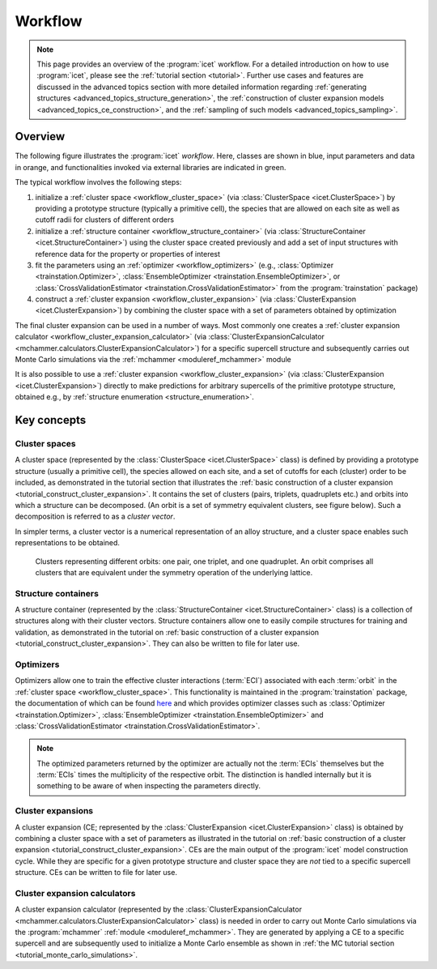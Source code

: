 .. _workflow:
.. index:: Workflow

.. raw:: html

    <style> .orange {color:orange} </style>
    <style> .blue {color:CornflowerBlue} </style>
    <style> .green {color:darkgreen} </style>

.. role:: orange
.. role:: blue
.. role:: green


Workflow
********

.. note::

    This page provides an overview of the :program:`icet` workflow. For a detailed
    introduction on how to use :program:`icet`, please see the :ref:`tutorial
    section <tutorial>`. Further use cases and features are discussed in the advanced
    topics section with more detailed information regarding :ref:`generating structures
    <advanced_topics_structure_generation>`, the :ref:`construction of cluster expansion
    models <advanced_topics_ce_construction>`, and the :ref:`sampling of such models
    <advanced_topics_sampling>`.


Overview
========

The following figure illustrates the :program:`icet` *workflow*. Here, classes
are shown in :blue:`blue`, input parameters and data in :orange:`orange`, and
functionalities invoked via external libraries are indicated in :green:`green`.

.. graphviz:: _static/workflow.dot

The typical workflow involves the following steps:

#. initialize a :ref:`cluster space <workflow_cluster_space>` (via
   :class:`ClusterSpace <icet.ClusterSpace>`) by providing a :orange:`prototype
   structure` (typically a primitive cell), the :orange:`species` that are
   allowed on each site as well as :orange:`cutoff radii for clusters of
   different orders`

#. initialize a :ref:`structure container <workflow_structure_container>` (via
   :class:`StructureContainer <icet.StructureContainer>`)
   using the cluster space created previously and add a :orange:`set of input
   structures with reference data` for the property or properties of interest

#. fit the parameters using an :ref:`optimizer <workflow_optimizers>` (e.g.,
   :class:`Optimizer <trainstation.Optimizer>`,
   :class:`EnsembleOptimizer <trainstation.EnsembleOptimizer>`, or
   :class:`CrossValidationEstimator <trainstation.CrossValidationEstimator>` from the :program:`trainstation` package)

#. construct a :ref:`cluster expansion <workflow_cluster_expansion>`
   (via :class:`ClusterExpansion <icet.ClusterExpansion>`)
   by combining the cluster space with a set of parameters obtained by
   optimization

The final cluster expansion can be used in a number of ways. Most commonly one
creates a :ref:`cluster expansion calculator
<workflow_cluster_expansion_calculator>` (via :class:`ClusterExpansionCalculator
<mchammer.calculators.ClusterExpansionCalculator>`) for a specific
:orange:`supercell structure` and subsequently carries out Monte Carlo
simulations via the :ref:`mchammer <moduleref_mchammer>` module

It is also possible to use a :ref:`cluster expansion
<workflow_cluster_expansion>` (via :class:`ClusterExpansion
<icet.ClusterExpansion>`) directly to make predictions for :orange:`arbitrary
supercells` of the primitive prototype structure, obtained e.g., by
:ref:`structure enumeration <structure_enumeration>`.


Key concepts
============

.. _workflow_cluster_space:

Cluster spaces
--------------

A cluster space (represented by the :class:`ClusterSpace <icet.ClusterSpace>`
class) is defined by providing a prototype structure (usually a primitive
cell), the species allowed on each site, and a set of cutoffs for each
(cluster) order to be included, as demonstrated in the tutorial section that
illustrates the :ref:`basic construction of a cluster expansion
<tutorial_construct_cluster_expansion>`. It contains the set of clusters
(pairs, triplets, quadruplets etc.) and orbits into which a structure
can be decomposed. (An orbit is a set of symmetry equivalent clusters, see
figure below). Such a decomposition is referred to as a *cluster vector*.

In simpler terms, a cluster vector is a numerical representation of an alloy
structure, and a cluster space enables such representations to be obtained.

.. figure:: _static/2d-clusters.svg

    Clusters representing different orbits: one pair, one triplet, and one
    quadruplet. An orbit comprises all clusters that are equivalent under the
    symmetry operation of the underlying lattice.

.. _workflow_structure_container:

Structure containers
--------------------

A structure container (represented by the :class:`StructureContainer
<icet.StructureContainer>` class) is a collection of structures along with
their cluster vectors. Structure containers allow one to easily compile
structures for training and validation, as demonstrated in the tutorial on
:ref:`basic construction of a cluster expansion
<tutorial_construct_cluster_expansion>`. They can also be written to file for
later use.

.. _workflow_optimizers:

Optimizers
----------

Optimizers allow one to train the effective cluster interactions (:term:`ECI`) associated with each :term:`orbit` in the :ref:`cluster space <workflow_cluster_space>`.
This functionality is maintained in the :program:`trainstation` package, the documentation of which can be found `here <https://trainstation.materialsmodeling.org>`_ and which provides optimizer classes such as :class:`Optimizer <trainstation.Optimizer>`, :class:`EnsembleOptimizer <trainstation.EnsembleOptimizer>` and :class:`CrossValidationEstimator <trainstation.CrossValidationEstimator>`.

.. note::

   The optimized parameters returned by the optimizer are actually not
   the :term:`ECIs` themselves but the :term:`ECIs` times the
   multiplicity of the respective orbit. The distinction is handled
   internally but it is something to be aware of when inspecting the
   parameters directly.


.. _workflow_cluster_expansion:

Cluster expansions
------------------

A cluster expansion (CE; represented by the :class:`ClusterExpansion
<icet.ClusterExpansion>` class) is obtained by combining a cluster space with
a set of parameters as illustrated in the tutorial on :ref:`basic construction
of a cluster expansion <tutorial_construct_cluster_expansion>`. CEs are the
main output of the :program:`icet` model construction cycle. While they are
specific for a given prototype structure and cluster space they are *not* tied
to a specific supercell structure. CEs can be written to file for later use.

.. _workflow_cluster_expansion_calculator:

Cluster expansion calculators
-----------------------------

A cluster expansion calculator (represented by the
:class:`ClusterExpansionCalculator
<mchammer.calculators.ClusterExpansionCalculator>` class) is needed in order
to carry out Monte Carlo simulations via the :program:`mchammer`
:ref:`module <moduleref_mchammer>`. They are generated by applying a CE to a
specific supercell and are subsequently used to initialize a Monte Carlo
ensemble as shown in
:ref:`the MC tutorial section <tutorial_monte_carlo_simulations>`.

